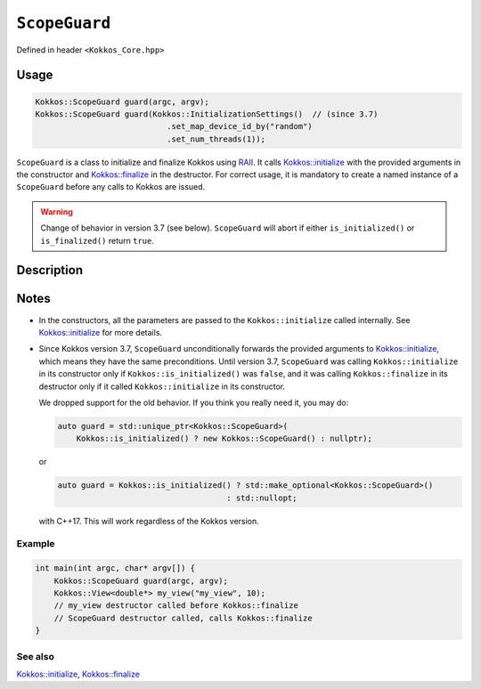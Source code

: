 ``ScopeGuard``
==============

.. role:: cpp(code)
   :language: cpp

Defined in header ``<Kokkos_Core.hpp>``

Usage
-----

.. code-block:: cpp

    Kokkos::ScopeGuard guard(argc, argv);
    Kokkos::ScopeGuard guard(Kokkos::InitializationSettings()  // (since 3.7)
                                .set_map_device_id_by("random")
                                .set_num_threads(1));


``ScopeGuard`` is a class to initialize and finalize Kokkos using `RAII <https://en.cppreference.com/w/cpp/language/raii>`_.
It calls `Kokkos::initialize <initialize.html#kokkosinitialize>`_ with the provided arguments in the
constructor and `Kokkos::finalize <finalize.html#kokkosfinalize>`_ in the destructor.
For correct usage, it is mandatory to create a named instance of a ``ScopeGuard`` before any calls to Kokkos are issued.


.. warning:: Change of behavior in version 3.7 (see below). ``ScopeGuard`` will abort if either ``is_initialized()`` or ``is_finalized()`` return ``true``.

Description
-----------

.. cpp:class:: ScopeGuard

    A class calling ``Kokkos::initialize`` at the start of its lifetime and ``Kokkos::finalize`` at the end of its lifetime.

    .. rubric:: Constructors

    .. cpp:function:: ScopeGuard(int& argc, char* argv[]);

       :param argc: number of command line arguments
       :param argv: array of character pointers to null-terminated strings storing the command line arguments

       .. warning:: Valid until 3.7

    .. cpp:function:: ScopeGuard(InitArguments const& arguments = InitArguments());

       :param arguments: ``struct`` object with valid initialization arguments

       .. warning:: Valid until 3.7

    .. cpp:function:: template <class... Args> ScopeGuard(Args&&... args);

        :param args: arguments to pass to `Kokkos::initialize <initialize.html#kokkosinitialize>`_

	Possible implementation:

	.. code-block:: cpp

	   template <class... Args> ScopeGuard(Args&&... args){ initialize(std::forward<Args>(args)...); }

    .. cpp:function:: ~ScopeGuard();

       Destructor

       Possible implementation:

       .. code-block:: cpp

	  ~ScopeGuard() { finalize(); }

    .. cpp:function:: ScopeGuard(ScopeGuard const&) = delete;

       Copy constructor

    .. cpp:function:: ScopeGuard(ScopeGuard&&) = delete;

       Move constructor

    .. cpp:function:: ScopeGuard& operator=(ScopeGuard const&) = delete;

       Copy assignment operator

    .. cpp:function:: ScopeGuard& operator=(ScopeGuard&&) = delete;

       Move assignment operator

Notes
-----

- In the constructors, all the parameters are passed to the ``Kokkos::initialize`` called internally.
  See `Kokkos::initialize <initialize.html#kokkosinitialize>`_ for more details.


- Since Kokkos version 3.7, ``ScopeGuard`` unconditionally forwards the provided
  arguments to `Kokkos::initialize <initialize.html#kokkosinitialize>`_, which means they have the same
  preconditions.  Until version 3.7, ``ScopeGuard`` was calling
  ``Kokkos::initialize`` in its constructor only if ``Kokkos::is_initialized()`` was
  ``false``, and it was calling ``Kokkos::finalize`` in its destructor only if it
  called ``Kokkos::initialize`` in its constructor.

  We dropped support for the old behavior.  If you think you really need it, you may do:

  .. code-block:: cpp

      auto guard = std::unique_ptr<Kokkos::ScopeGuard>(
	  Kokkos::is_initialized() ? new Kokkos::ScopeGuard() : nullptr);

  or

  .. code-block:: cpp

      auto guard = Kokkos::is_initialized() ? std::make_optional<Kokkos::ScopeGuard>()
					  : std::nullopt;

  with C++17.  This will work regardless of the Kokkos version.

Example
~~~~~~~

.. code-block:: cpp

    int main(int argc, char* argv[]) {
        Kokkos::ScopeGuard guard(argc, argv);
        Kokkos::View<double*> my_view("my_view", 10);
        // my_view destructor called before Kokkos::finalize
        // ScopeGuard destructor called, calls Kokkos::finalize
    }


See also
~~~~~~~~

`Kokkos::initialize <initialize.html#kokkosinitialize>`_, `Kokkos::finalize <finalize.html#kokkosfinalize>`_
